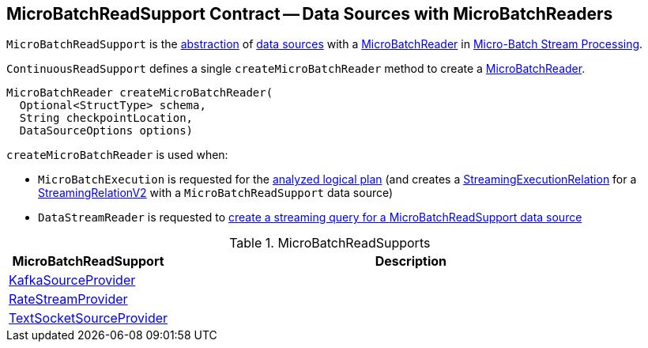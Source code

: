 == [[MicroBatchReadSupport]] MicroBatchReadSupport Contract -- Data Sources with MicroBatchReaders

`MicroBatchReadSupport` is the <<contract, abstraction>> of <<implementations, data sources>> with a <<createMicroBatchReader, MicroBatchReader>> in <<spark-sql-streaming-micro-batch-processing.adoc#, Micro-Batch Stream Processing>>.

[[contract]]
[[createMicroBatchReader]]
`ContinuousReadSupport` defines a single `createMicroBatchReader` method to create a <<spark-sql-streaming-MicroBatchReader.adoc#, MicroBatchReader>>.

[source, java]
----
MicroBatchReader createMicroBatchReader(
  Optional<StructType> schema,
  String checkpointLocation,
  DataSourceOptions options)
----

`createMicroBatchReader` is used when:

* `MicroBatchExecution` is requested for the <<spark-sql-streaming-MicroBatchExecution.adoc#logicalPlan, analyzed logical plan>> (and creates a <<spark-sql-streaming-StreamingExecutionRelation.adoc#, StreamingExecutionRelation>> for a <<spark-sql-streaming-StreamingRelationV2.adoc#, StreamingRelationV2>> with a `MicroBatchReadSupport` data source)

* `DataStreamReader` is requested to <<spark-sql-streaming-DataStreamReader.adoc#load, create a streaming query for a MicroBatchReadSupport data source>>

[[implementations]]
.MicroBatchReadSupports
[cols="1,3",options="header",width="100%"]
|===
| MicroBatchReadSupport
| Description

| <<spark-sql-streaming-KafkaSourceProvider.adoc#, KafkaSourceProvider>>
| [[KafkaSourceProvider]]

| <<spark-sql-streaming-RateStreamProvider.adoc#, RateStreamProvider>>
| [[RateStreamProvider]]

| <<spark-sql-streaming-TextSocketSourceProvider.adoc#, TextSocketSourceProvider>>
| [[TextSocketSourceProvider]]

|===
